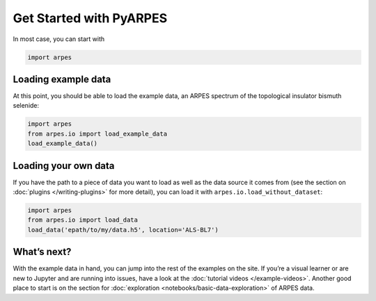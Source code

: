 Get Started with PyARPES
========================

In most case, you can start with

.. code:: python

   import arpes

Loading example data
--------------------

At this point, you should be able to load the example data, an ARPES
spectrum of the topological insulator bismuth selenide:

.. code:: python

   import arpes
   from arpes.io import load_example_data
   load_example_data()

Loading your own data
---------------------

If you have the path to a piece of data you want to load as well as the
data source it comes from (see the section on
:doc:`plugins </writing-plugins>` for more detail), you can load it with
``arpes.io.load_without_dataset``:

.. code:: python

   import arpes
   from arpes.io import load_data
   load_data('epath/to/my/data.h5', location='ALS-BL7')

What’s next?
------------

With the example data in hand, you can jump into the rest of the
examples on the site. If you’re a visual learner or are new to Jupyter
and are running into issues, have a look at the :doc:`tutorial videos </example-videos>`.
Another good place to start is on the
section for :doc:`exploration <notebooks/basic-data-exploration>` of ARPES data.
